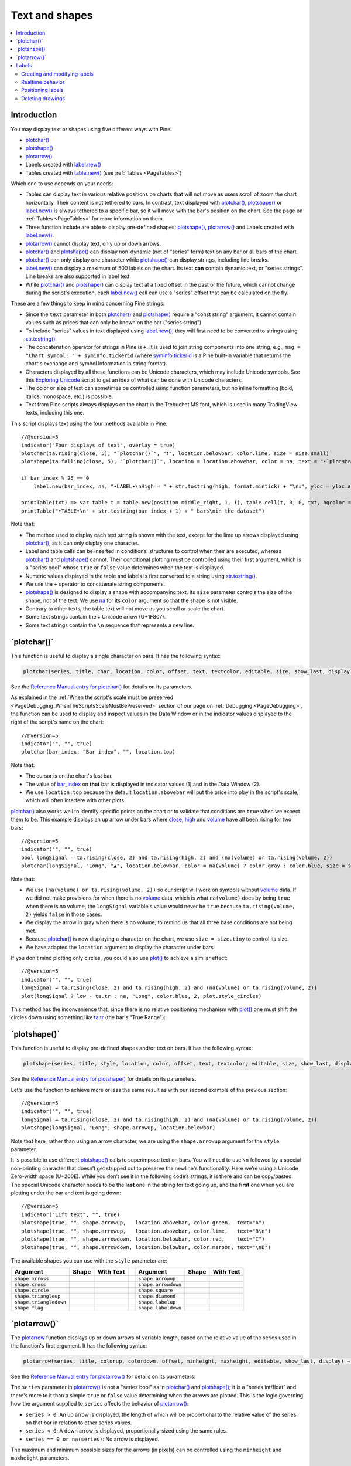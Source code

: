 .. _PageTextAndShapes:

Text and shapes
===============

.. contents:: :local:
    :depth: 2


Introduction
------------

You may display text or shapes using five different ways with Pine:


- `plotchar() <https://www.tradingview.com/pine-script-reference/v5/#fun_plotchar>`__
- `plotshape() <https://www.tradingview.com/pine-script-reference/v5/#fun_plotshape>`__
- `plotarrow() <https://www.tradingview.com/pine-script-reference/v5/#fun_plotarrow>`__
- Labels created with `label.new() <https://www.tradingview.com/pine-script-reference/v5/#fun_label{dot}new>`__
- Tables created with `table.new() <https://www.tradingview.com/pine-script-reference/v5/#fun_table{dot}new>`__
  (see :ref:`Tables <PageTables>`)

Which one to use depends on your needs:

- Tables can display text in various relative positions on charts that will not move as users scroll of zoom the chart horizontally.
  Their content is not tethered to bars. In contrast, text displayed with 
  `plotchar() <https://www.tradingview.com/pine-script-reference/v5/#fun_plotchar>`__, 
  `plotshape() <https://www.tradingview.com/pine-script-reference/v5/#fun_plotshape>`__ or
  `label.new() <https://www.tradingview.com/pine-script-reference/v5/#fun_label{dot}new>`__ is always tethered to a specific bar,
  so it will move with the bar's position on the chart.
  See the page on :ref:`Tables <PageTables>` for more information on them.
- Three function include are able to display pre-defined shapes:
  `plotshape() <https://www.tradingview.com/pine-script-reference/v5/#fun_plotshape>`__,
  `plotarrow() <https://www.tradingview.com/pine-script-reference/v5/#fun_plotarrow>`__ and
  Labels created with `label.new() <https://www.tradingview.com/pine-script-reference/v5/#fun_label{dot}new>`__.
- `plotarrow() <https://www.tradingview.com/pine-script-reference/v5/#fun_plotarrow>`__ cannot display text, only up or down arrows.
- `plotchar() <https://www.tradingview.com/pine-script-reference/v5/#fun_plotchar>`__ and
  `plotshape() <https://www.tradingview.com/pine-script-reference/v5/#fun_plotshape>`__ 
  can display non-dynamic (not of "series" form) text on any bar or all bars of the chart.
- `plotchar() <https://www.tradingview.com/pine-script-reference/v5/#fun_plotchar>`__
  can only display one character while `plotshape() <https://www.tradingview.com/pine-script-reference/v5/#fun_plotshape>`__
  can display strings, including line breaks.
- `label.new() <https://www.tradingview.com/pine-script-reference/v5/#fun_label{dot}new>`__
  can display a maximum of 500 labels on the chart. Its text **can** contain dynamic text, or "series strings".
  Line breaks are also supported in label text.
- While `plotchar() <https://www.tradingview.com/pine-script-reference/v5/#fun_plotchar>`__ and
  `plotshape() <https://www.tradingview.com/pine-script-reference/v5/#fun_plotshape>`__ 
  can display text at a fixed offset in the past or the future, which cannot change during the script's execution,
  each `label.new() <https://www.tradingview.com/pine-script-reference/v5/#fun_label{dot}new>`__ call
  can use a "series" offset that can be calculated on the fly.

These are a few things to keep in mind concerning Pine strings:

- Since the ``text`` parameter in both 
  `plotchar() <https://www.tradingview.com/pine-script-reference/v5/#fun_plotchar>`__ and
  `plotshape() <https://www.tradingview.com/pine-script-reference/v5/#fun_plotshape>`__ 
  require a "const string" argument, it cannot contain values such as prices that can only be known on the bar ("series string").
- To include "series" values in text displayed using `label.new() <https://www.tradingview.com/pine-script-reference/v5/#fun_label{dot}new>`__,
  they will first need to be converted to strings using 
  `str.tostring() <https://www.tradingview.com/pine-script-reference/v5/#fun_str{dot}tostring>`__.
- The concatenation operator for strings in Pine is ``+``. It is used to join string components into one string, e.g.,
  ``msg = "Chart symbol: " + syminfo.tickerid`` 
  (where `syminfo.tickerid <https://www.tradingview.com/pine-script-reference/v5/#var_syminfo{dot}tickerid>`__
  is a Pine built-in variable that returns the chart's exchange and symbol information in string format).
- Characters displayed by all these functions can be Unicode characters, which may include Unicode symbols.
  See this `Exploring Unicode <https://www.tradingview.com/script/0rFQOCKf-Exploring-Unicode/>`__
  script to get an idea of what can be done with Unicode characters.
- The color or size of text can sometimes be controlled using function parameters,
  but no inline formatting (bold, italics, monospace, etc.) is possible.
- Text from Pine scripts always displays on the chart in the Trebuchet MS font, which is used in many TradingView texts,
  including this one.

This script displays text using the four methods available in Pine::

    //@version=5
    indicator("Four displays of text", overlay = true)
    plotchar(ta.rising(close, 5), "`plotchar()`", "🠅", location.belowbar, color.lime, size = size.small)
    plotshape(ta.falling(close, 5), "`plotchar()`", location = location.abovebar, color = na, text = "•`plotshape()•`\n🠇", textcolor = color.fuchsia, size = size.huge)
    
    if bar_index % 25 == 0
        label.new(bar_index, na, "•LABEL•\nHigh = " + str.tostring(high, format.mintick) + "\n🠇", yloc = yloc.abovebar, style = label.style_none, textcolor = color.black, size = size.normal)
    
    printTable(txt) => var table t = table.new(position.middle_right, 1, 1), table.cell(t, 0, 0, txt, bgcolor = color.yellow)
    printTable("•TABLE•\n" + str.tostring(bar_index + 1) + " bars\nin the dataset")

.. image:: images/TextAndShapes-Introduction-01.png

Note that:

- The method used to display each text string is shown with the text, except for the lime up arrows displayed using
  `plotchar() <https://www.tradingview.com/pine-script-reference/v5/#fun_plotchar>`__, as it can only display one character.
- Label and table calls can be inserted in conditional structures to control when their are executed,
  whereas `plotchar() <https://www.tradingview.com/pine-script-reference/v5/#fun_plotchar>`__ and
  `plotshape() <https://www.tradingview.com/pine-script-reference/v5/#fun_plotshape>`__ cannot.
  Their conditional plotting must be controlled using their first argument, 
  which is a "series bool" whose ``true`` or ``false`` value determines when the text is displayed.
- Numeric values displayed in the table and labels is first converted to a string using
  `str.tostring() <https://www.tradingview.com/pine-script-reference/v5/#fun_str{dot}tostring>`__.
- We use the ``+`` operator to concatenate string components.
- `plotshape() <https://www.tradingview.com/pine-script-reference/v5/#fun_plotshape>`__ is designed to display a shape
  with accompanying text. Its ``size`` parameter controls the size of the shape, not of the text.
  We use `na <https://www.tradingview.com/pine-script-reference/v5/#var_na>`__ for its ``color`` argument
  so that the shape is not visible.
- Contrary to other texts, the table text will not move as you scroll or scale the chart.
- Some text strings contain the 🠇 Unicode arrow (U+1F807).
- Some text strings contain the ``\n`` sequence that represents a new line.


\`plotchar()\`
--------------

This function is useful to display a single character on bars. It has the following syntax:

.. code-block:: text

    plotchar(series, title, char, location, color, offset, text, textcolor, editable, size, show_last, display) → void

See the `Reference Manual entry for plotchar() <https://www.tradingview.com/pine-script-reference/v5/#fun_plotchar>`__
for details on its parameters.

As explained in the :ref:`When the script's scale must be preserved <PageDebugging_WhenTheScriptsScaleMustBePreserved>` 
section of our page on :ref:`Debugging <PageDebugging>`,
the function can be used to display and inspect values in the Data Window or in the indicator values displayed to the right of the script's name on the chart::

    //@version=5
    indicator("", "", true)
    plotchar(bar_index, "Bar index", "", location.top)

.. image:: images/TextAndShapes-Plotchar-01.png

Note that:

- The cursor is on the chart's last bar.
- The value of `bar_index <https://www.tradingview.com/pine-script-reference/v5/#var_bar_index>`__
  on **that** bar is displayed in indicator values (1) and in the Data Window (2).
- We use ``location.top`` because the default ``location.abovebar`` will put the price into play in the script's scale,
  which will often interfere with other plots.

`plotchar() <https://www.tradingview.com/pine-script-reference/v5/#fun_plotchar>`__
also works well to identify specific points on the chart or to validate that conditions
are ``true`` when we expect them to be. This example displays an up arrow under bars where
`close <https://www.tradingview.com/pine-script-reference/v5/#var_close>`__,
`high <https://www.tradingview.com/pine-script-reference/v5/#var_high>`__ and
`volume <https://www.tradingview.com/pine-script-reference/v5/#var_volume>`__
have all been rising for two bars::

    //@version=5
    indicator("", "", true)
    bool longSignal = ta.rising(close, 2) and ta.rising(high, 2) and (na(volume) or ta.rising(volume, 2))
    plotchar(longSignal, "Long", "▲", location.belowbar, color = na(volume) ? color.gray : color.blue, size = size.tiny)

.. image:: images/TextAndShapes-Plotchar-02.png

Note that:

- We use ``(na(volume) or ta.rising(volume, 2))`` so our script will work on symbols without 
  `volume <https://www.tradingview.com/pine-script-reference/v5/#var_volume>`__ data.
  If we did not make provisions for when there is no `volume <https://www.tradingview.com/pine-script-reference/v5/#var_volume>`__ data,
  which is what ``na(volume)`` does by being ``true`` when there is no volume, 
  the ``longSignal`` variable's value would never be ``true`` because ``ta.rising(volume, 2)`` yields ``false`` in those cases.
- We display the arrow in gray when there is no volume, to remind us that all three base conditions are not being met.
- Because `plotchar() <https://www.tradingview.com/pine-script-reference/v5/#fun_plotchar>`__
  is now displaying a character on the chart, we use ``size = size.tiny`` to control its size.
- We have adapted the ``location`` argument to display the character under bars.

If you don't mind plotting only circles, you could also use `plot() <https://www.tradingview.com/pine-script-reference/v5/#fun_plot>`__
to achieve a similar effect::

    //@version=5
    indicator("", "", true)
    longSignal = ta.rising(close, 2) and ta.rising(high, 2) and (na(volume) or ta.rising(volume, 2))
    plot(longSignal ? low - ta.tr : na, "Long", color.blue, 2, plot.style_circles)

This method has the inconvenience that, since there is no relative positioning mechanism with
`plot() <https://www.tradingview.com/pine-script-reference/v5/#fun_plot>`__
one must shift the circles down using something like 
`ta.tr <https://www.tradingview.com/pine-script-reference/v5/#var_ta{dot}tr>`__
(the bar's "True Range"):

.. image:: images/TextAndShapes-Plotchar-03.png



\`plotshape()\`
---------------

This function is useful to display pre-defined shapes and/or text on bars. It has the following syntax:

.. code-block:: text

    plotshape(series, title, style, location, color, offset, text, textcolor, editable, size, show_last, display) → void

See the `Reference Manual entry for plotshape() <https://www.tradingview.com/pine-script-reference/v5/#fun_plotshape>`__
for details on its parameters.

Let's use the function to achieve more or less the same result as with our second example of the previous section::

    //@version=5
    indicator("", "", true)
    longSignal = ta.rising(close, 2) and ta.rising(high, 2) and (na(volume) or ta.rising(volume, 2))
    plotshape(longSignal, "Long", shape.arrowup, location.belowbar)

Note that here, rather than using an arrow character, we are using the ``shape.arrowup`` argument
for the ``style`` parameter.

.. image:: images/TextAndShapes-Plotshape-01.png

It is possible to use different `plotshape() <https://www.tradingview.com/pine-script-reference/v5/#fun_plotshape>`__
calls to superimpose text on bars. 
You will need to use ``\n`` followed by a special non-printing character that doesn’t get stripped out to preserve the newline's functionality. 
Here we’re using a Unicode Zero-width space (U+200E). While you don’t see it in the following code’s strings, it is there and can be copy/pasted. 
The special Unicode character needs to be the **last** one in the string for text going up, 
and the **first** one when you are plotting under the bar and text is going down::

    //@version=5
    indicator("Lift text", "", true)
    plotshape(true, "", shape.arrowup,   location.abovebar, color.green,  text="A")
    plotshape(true, "", shape.arrowup,   location.abovebar, color.lime,   text="B\n​")
    plotshape(true, "", shape.arrowdown, location.belowbar, color.red,    text="C")
    plotshape(true, "", shape.arrowdown, location.belowbar, color.maroon, text="​\nD")

.. image:: images/TextAndShapes-Plotshape-02.png

The available shapes you can use with the ``style`` parameter are:

+------------------------+--------------------------+--------------------------+-+------------------------+--------------------------+--------------------------+
| Argument               | Shape                    | With Text                | | Argument               | Shape                    | With Text                |
+========================+==========================+==========================+=+========================+==========================+==========================+
| ``shape.xcross``       | |Plotshape_xcross|       | |Xcross_with_text|       | | ``shape.arrowup``      | |Plotshape_arrowup|      | |Arrowup_with_text|      |
+------------------------+--------------------------+--------------------------+-+------------------------+--------------------------+--------------------------+
| ``shape.cross``        | |Plotshape_cross|        | |Cross_with_text|        | | ``shape.arrowdown``    | |Plotshape_arrowdown|    | |Arrowdown_with_text|    |
+------------------------+--------------------------+--------------------------+-+------------------------+--------------------------+--------------------------+
| ``shape.circle``       | |Plotshape_circle|       | |Circle_with_text|       | | ``shape.square``       | |Plotshape_square|       | |Square_with_text|       |
+------------------------+--------------------------+--------------------------+-+------------------------+--------------------------+--------------------------+
| ``shape.triangleup``   | |Plotshape_triangleup|   | |Triangleup_with_text|   | | ``shape.diamond``      | |Plotshape_diamond|      | |Diamond_with_text|      |
+------------------------+--------------------------+--------------------------+-+------------------------+--------------------------+--------------------------+
| ``shape.triangledown`` | |Plotshape_triangledown| | |Triangledown_with_text| | | ``shape.labelup``      | |Plotshape_labelup|      | |Labelup_with_text|      |
+------------------------+--------------------------+--------------------------+-+------------------------+--------------------------+--------------------------+
| ``shape.flag``         | |Plotshape_flag|         | |Flag_with_text|         | | ``shape.labeldown``    | |Plotshape_labeldown|    | |Labeldown_with_text|    |
+------------------------+--------------------------+--------------------------+-+------------------------+--------------------------+--------------------------+

.. |Plotshape_xcross| image:: images/TextAndShapes-PlotshapeStyles-Xcross.png
.. |Xcross_with_text| image:: images/TextAndShapes-PlotshapeStyles-Xcross_with_text.png
.. |Plotshape_cross| image:: images/TextAndShapes-PlotshapeStyles-Cross.png
.. |Cross_with_text| image:: images/TextAndShapes-PlotshapeStyles-Cross_with_text.png
.. |Plotshape_circle| image:: images/TextAndShapes-PlotshapeStyles-Circle.png
.. |Circle_with_text| image:: images/TextAndShapes-PlotshapeStyles-Circle_with_text.png
.. |Plotshape_triangleup| image:: images/TextAndShapes-PlotshapeStyles-Triangleup.png
.. |Triangleup_with_text| image:: images/TextAndShapes-PlotshapeStyles-Triangleup_with_text.png
.. |Plotshape_triangledown| image:: images/TextAndShapes-PlotshapeStyles-Triangledown.png
.. |Triangledown_with_text| image:: images/TextAndShapes-PlotshapeStyles-Triangledown_with_text.png
.. |Plotshape_flag| image:: images/TextAndShapes-PlotshapeStyles-Flag.png
.. |Flag_with_text| image:: images/TextAndShapes-PlotshapeStyles-Flag_with_text.png
.. |Plotshape_arrowup| image:: images/TextAndShapes-PlotshapeStyles-Arrowup.png
.. |Arrowup_with_text| image:: images/TextAndShapes-PlotshapeStyles-Arrowup_with_text.png
.. |Plotshape_arrowdown| image:: images/TextAndShapes-PlotshapeStyles-Arrowdown.png
.. |Arrowdown_with_text| image:: images/TextAndShapes-PlotshapeStyles-Arrowdown_with_text.png
.. |Plotshape_square| image:: images/TextAndShapes-PlotshapeStyles-Square.png
.. |Square_with_text| image:: images/TextAndShapes-PlotshapeStyles-Square_with_text.png
.. |Plotshape_diamond| image:: images/TextAndShapes-PlotshapeStyles-Diamond.png
.. |Diamond_with_text| image:: images/TextAndShapes-PlotshapeStyles-Diamond_with_text.png
.. |Plotshape_labelup| image:: images/TextAndShapes-PlotshapeStyles-Labelup.png
.. |Labelup_with_text| image:: images/TextAndShapes-PlotshapeStyles-Labelup_with_text.png
.. |Plotshape_labeldown| image:: images/TextAndShapes-PlotshapeStyles-Labeldown.png
.. |Labeldown_with_text| image:: images/TextAndShapes-PlotshapeStyles-Labeldown_with_text.png



\`plotarrow()\`
---------------

The `plotarrow <https://www.tradingview.com/pine-script-reference/v5/#fun_plotarrow>`__
function displays up or down arrows of variable length, 
based on the relative value of the series used in the function's first argument. 
It has the following syntax:

.. code-block:: text

    plotarrow(series, title, colorup, colordown, offset, minheight, maxheight, editable, show_last, display) → void

See the `Reference Manual entry for plotarrow() <https://www.tradingview.com/pine-script-reference/v5/#fun_plotarrow>`__
for details on its parameters.

The ``series`` parameter in `plotarrow() <https://www.tradingview.com/pine-script-reference/v5/#fun_plotarrow>`__
is not a "series bool" as in `plotchar() <https://www.tradingview.com/pine-script-reference/v5/#fun_plotchar>`__ and
`plotshape() <https://www.tradingview.com/pine-script-reference/v5/#fun_plotshape>`__; 
it is a "series int/float" and there's more to it than a simple ``true`` or ``false`` value determining when the arrows are plotted.
This is the logic governing how the argument supplied to ``series`` 
affects the behavior of `plotarrow() <https://www.tradingview.com/pine-script-reference/v5/#fun_plotarrow>`__:

-  ``series > 0``: An up arrow is displayed, the length of which will be proportional to the
   relative value of the series on that bar in relation to other series values.
-  ``series < 0``: A down arrow is displayed, proportionally-sized using the same rules.
-  ``series == 0 or na(series)``: No arrow is displayed.

The maximum and minimum possible sizes for the arrows (in pixels) 
can be controlled using the ``minheight`` and ``maxheight`` parameters.

Here is a simple script illustrating how `plotarrow() <https://www.tradingview.com/pine-script-reference/v5/#fun_plotarrow>`__ works::
	
    //@version=5
    indicator("", "", true)
    body = close - open
    plotarrow(body, colorup = color.teal, colordown = color.orange)

.. image:: images/TextAndShapes-Plotarrow-01.png

Note how the heigth of arrows is proportional to the relative size of the bar bodies.

You can use any series to plot the arrows. Here we use the value of the
"Chaikin Oscillator" to control the location and size of the arrows::

    //@version=5
    indicator("Chaikin Oscillator Arrows", overlay = true)
    fastLengthInput = input.int(3,  minval = 1)
    slowLengthInput = input.int(10, minval = 1)
    osc = ta.ema(ta.accdist, fastLengthInput) - ta.ema(ta.accdist, slowLengthInput)
    plotarrow(osc)

.. image:: images/TextAndShapes-Plotarrow-02.png

Note that we display the actual "Chaikin Oscillator" in a pane below the chart, 
so you can see what values are used to determine the position and size of the arrows.



Labels
------

Labels are only available in v4 and higher versions of Pine. They work very differently than 
`plotchar() <https://www.tradingview.com/pine-script-reference/v5/#fun_plotchar>`__ and
`plotshape() <https://www.tradingview.com/pine-script-reference/v5/#fun_plotshape>`__.

Labels are objects, like :ref:`lines and boxes <PageLinesAndBoxes>`, or :ref:`tables <PageTables>`.
Like them, they are referred to using an ID, which acts like a pointer. Label IDs are of "label" type.
As with other Pine objects, labels IDs are "time series" and all the functions used to manage them accept "series" arguments,
which makes them very flexible.

.. note:: On TradingView charts, a complete set of *Drawing Tools*
  allows users to create and modify drawings using mouse actions. While they may sometimes look similar to
  drawing objects created with Pine code, they are different entities.
  Drawing objects created using Pine code cannot be modified with mouse actions, 
  and hand-drawn drawings from the chart user interface are not visible from Pine scripts.

Labels are advantageous because:

- They allow "series" values to be converted to text and placed on charts.
  This means they are ideal to display values that cannot be known before time,
  such as price values, support and resistance levels, of any other values that your script calculates.
- Their positioning options are more flexible that those of the ``plot*()`` functions.
- They offer more display modes.
- Contrary to ``plot*()`` functions, label-handling functions can be inserted in conditional or loop structures,
  making it easier to control their behavior.
- You can add tooltips to labels.

One drawback to using labels is that you can only have a limited quantity of them on the chart.
The default is ~50 and you can use the ``max_labels_count`` parameter in your 
`indicator() <https://www.tradingview.com/pine-script-reference/v5/#fun_indicator>`__ or 
`indicator() <https://www.tradingview.com/pine-script-reference/v5/#fun_indicator>`__
declaration statement to specify up to 500. Labels, as other objects, 
are managed using a garbage collection mechanism which deletes the oldest ones on the chart,
such that only the newest displayed labels are visible.

Your toolbox of built-ins to manage labels are all in the ``label`` namespace. They include:

- `label.new() <https://www.tradingview.com/pine-script-reference/v5/#fun_label{dot}new>`_ to create labels
- ``label.set_*()`` functions to modify the properties of an existing label
- ``label.get_*()`` functions to read the properties of an existing label
- `label.delete() <https://www.tradingview.com/pine-script-reference/v5/#fun_label{dot}delete>`_ to delete labels
- The `label.all <https://www.tradingview.com/pine-script-reference/v5/#var_label{dot}all>`__ 
  array which always contains the IDs of all the visible labels on the chart. 
  The array's size will depend on the maximum label count for your script and how many of those you have drawn.
  ``aray.size(label.all)`` will return the array's size.



Creating and modifying labels
^^^^^^^^^^^^^^^^^^^^^^^^^^^^^

The `label.new() <https://www.tradingview.com/pine-script-reference/v5/#fun_label{dot}new>`_
function creates a new label. It has the following signature:

.. code-block:: text

    label.new(x, y, text, xloc, yloc, color, style, textcolor, size, textalign, tooltip) → series label

This is how you can create labels in their simplest form::

    //@version=5
    indicator("", "", true)
    label.new(bar_index, high)

.. image:: images/TextAndShapes-CreatingLabels-01.png

Note that:

- The label is created with the parameters ``x = bar_index`` (the index of the current bar,
  `bar_index <https://www.tradingview.com/pine-script-reference/v5/#var_bar_index>`__) and ``y = high`` 
  (the bar's `high <https://www.tradingview.com/pine-script-reference/v5/#var_high>`__ value).
- We do not supply an argument for the function's ``text`` parameter. Its default value being an empty string, no text is displayed.
- No logic controls our `label.new() <https://www.tradingview.com/pine-script-reference/v5/#fun_label{dot}new>`_ call, so labels are created on every bar.
- Only the last 54 labels are displayed because our 
  `indicator() <https://www.tradingview.com/pine-script-reference/v5/#fun_indicator>`__ call does not use
  the ``max_labels_count`` parameter to specify a value other than the ~50 default.
- Labels persist on bars until your script deletes them using
  `label.delete() <https://www.tradingview.com/pine-script-reference/v5/#fun_label{dot}delete>`__, or garbage collection removes them.

In the next example we display a label on the bar with the highest `high <https://www.tradingview.com/pine-script-reference/v5/#var_high>`__
value in the last 50 bars::

    //@version=5
    indicator("", "", true)
    
    // Find the offset to the highest `high` in last 50 bars. Change it's sign so it is positive.
    highestBarOffset = - ta.highestbars(50)
    
    // Create label on bar zero only.
    var lbl = label.new(na, na, "", color = color.orange, style = label.style_label_lower_left)
    // When a new high is found, move the label there and update its text and tooltip.
    if ta.change(highestBarOffset)
        // Get the `high` value at that offset. Note that `highest(50)` would be equivalent,  
        // but it would require evaluation on every bar, prior to entry into this `if` structure.
        hi = high[highestBarOffset]
        // Build label and tooltip strings.
        labelText = "High: " + str.tostring(hi, format.mintick)
        tooltipText = "Offest in bars: " + str.tostring(highestBarOffset) + "\nLow: " + str.tostring(low[highestBarOffset], format.mintick)
        label.set_xy(lbl, bar_index[highestBarOffset], hi)
        label.set_text(lbl, labelText)
        label.set_tooltip(lbl, tooltipText)

.. image:: images/TextAndShapes-CreatingLabels-02.png

Note that:

- We create the label on the first bar only by using the `var <https://www.tradingview.com/pine-script-reference/v5/#op_var>`__
  keyword to declare the ``lbl`` variable that contains the label's ID. The ``x``, ``y`` and ``text`` arguments in that
  `label.new() <https://www.tradingview.com/pine-script-reference/v5/#fun_label{dot}new>`_ call are irrelevant,
  as the label will be updated on further bars. We do, however, take care to use the ``color`` and ``style``
  we want for the labels, so they don't need updating later.
- On every bar, we detect if a new high was found by testing for changes in the value of ``highestBarOffset``
  (if the offset to the highest value in the last 50 bars changes, it means that a new high was found).
- When a change in the high value occurs, we update our label with new information. 
  To do this, we use three ``label.set*()`` calls to change the label's relevant information.
  We refer to our label using the ``lbl`` variable, which contains our label's ID.

Here we create a label on each bar, but we set its properties conditionally,
depending on the bar's polarity::

    //@version=5
    indicator("", "", true)
    lbl = label.new(bar_index, na)
    if close >= open
        label.set_text( lbl, "green")
        label.set_color(lbl, color.green)
        label.set_yloc( lbl, yloc.belowbar)
        label.set_style(lbl, label.style_label_up)
    else
        label.set_text( lbl, "red")
        label.set_color(lbl, color.red)
        label.set_yloc( lbl, yloc.abovebar)
        label.set_style(lbl, label.style_label_down)

.. image:: images/TextAndShapes-CreatingLabels-03.png



Label setter functions
""""""""""""""""""""""

The *setter* functions allowing you to change a label's properties are:

- `label.set_color() <https://www.tradingview.com/pine-script-reference/v5/#fun_label{dot}set_color>`__
- `label.set_size() <https://www.tradingview.com/pine-script-reference/v5/#fun_label{dot}set_size>`__
- `label.set_style() <https://www.tradingview.com/pine-script-reference/v5/#fun_label{dot}set_style>`__
- `label.set_text() <https://www.tradingview.com/pine-script-reference/v5/#fun_label{dot}set_text>`__
- `label.set_textcolor() <https://www.tradingview.com/pine-script-reference/v5/#fun_label{dot}set_textcolor>`__
- `label.set_x() <https://www.tradingview.com/pine-script-reference/v5/#fun_label{dot}set_x>`__
- `label.set_y() <https://www.tradingview.com/pine-script-reference/v5/#fun_label{dot}set_y>`__
- `label.set_xy() <https://www.tradingview.com/pine-script-reference/v5/#fun_label{dot}set_xy>`__
- `label.set_xloc() <https://www.tradingview.com/pine-script-reference/v5/#fun_label{dot}set_xloc>`__
- `label.set_yloc() <https://www.tradingview.com/pine-script-reference/v5/#fun_label{dot}set_yloc>`__
- `label.set_tooltip() <https://www.tradingview.com/pine-script-reference/v5/#fun_label{dot}set_tooltip>`__



Label styles
""""""""""""


Realtime behavior
^^^^^^^^^^^^^^^^^

Labels are subject to both *commit* and *rollback* actions, which affect the behavior of a script when it executes
in the realtime bar. See the page on Pine's :ref:`Execution model <Page_ExecutionModel>`.

This script demonstrates the effect of rollback when running in the realtime bar::

    //@version=5
    indicator("", "", true)
    label.new(bar_index, high)

On realtime bars, `label.new() <https://www.tradingview.com/pine-script-reference/v5/#fun_label{dot}new>`_ 
creates a new label on every script update, but the because of the rollback process,
the label created on the previous update on the same bar is deleted.
Only the last label created before the realtime bar's close will be committed, and thus persist.



Positioning labels
^^^^^^^^^^^^^^^^^^

Labels are positioned on the chart according to *x* (bars) and *y* (price) coordinates. 
Five parameters affect this behavior: ``x``, ``y``, ``xloc``, ``yloc`` and ``style``:

``x``
   Is either a bar index or a time value. When a bar index is used, the value can be offset in the past or in the future (maximum of 500 bars in the future).
   Past or future offsets can also be calculated when using time values.
   The ``x`` value of an existing label can be modified using `label.set_x() <https://www.tradingview.com/pine-script-reference/v5/#fun_label{dot}set_x>`__ or
   `label.set_xy() <https://www.tradingview.com/pine-script-reference/v5/#fun_label{dot}set_xy>`__.

``xloc``
   Is either `xloc.bar_index <https://www.tradingview.com/pine-script-reference/v5/#var_xloc{dot}bar_index>`__ (the default)
   or `xloc.bar_time <https://www.tradingview.com/pine-script-reference/v5/#var_xloc{dot}bar_time>`__.
   It determines which type of argument must be used with ``x``. 
   With `xloc.bar_index <https://www.tradingview.com/pine-script-reference/v5/#var_xloc{dot}bar_index>`__, ``x`` must be an absolute bar index.
   With `xloc.bar_time <https://www.tradingview.com/pine-script-reference/v5/#var_xloc{dot}bar_time>`__, ``x`` must be a UNIX time in milliseconds 
   corresponding to the `time <https://www.tradingview.com/pine-script-reference/v5/#var_time>`__ value of a bar's `open <https://www.tradingview.com/pine-script-reference/v5/#var_open>`__.
   The ``xloc`` value of an existing label can be modified using `label.set_xloc() <https://www.tradingview.com/pine-script-reference/v5/#fun_label{dot}set_xloc>`__.

``y``
   Is the price level where the label is positioned. It is only taken into account with the default ``yloc`` value of ``yloc.price``.
   If ``yloc`` is `yloc.abovebar <https://www.tradingview.com/pine-script-reference/v5/#var_yloc{dot}abovebar>`__ or 
   `yloc.belowbar <https://www.tradingview.com/pine-script-reference/v5/#var_yloc{dot}belowbar>`__
   then the ``y`` argument is ignored.
   The ``y`` value of an existing label can be modified using `label.set_y() <https://www.tradingview.com/pine-script-reference/v5/#fun_label{dot}set_y>`__ or
   `label.set_xy() <https://www.tradingview.com/pine-script-reference/v5/#fun_label{dot}set_xy>`__.

``yloc``
   Can be `yloc.price <https://www.tradingview.com/pine-script-reference/v5/#var_yloc{dot}price>`__ (the default), 
   `yloc.abovebar <https://www.tradingview.com/pine-script-reference/v5/#var_yloc{dot}abovebar>`__ or 
   `yloc.belowbar <https://www.tradingview.com/pine-script-reference/v5/#var_yloc{dot}belowbar>`__.
   The argument used for ``y`` is only taken into account with `yloc.price <https://www.tradingview.com/pine-script-reference/v5/#var_yloc{dot}price>`__. 
   The ``yloc`` value of an existing label can be modified using `label.set_yloc() <https://www.tradingview.com/pine-script-reference/v5/#fun_label{dot}set_yloc>`__.

``style``
   The argument used has an impact on the visual appearance of the label and on its position relative to the reference point
   determined by either the ``y`` value or the top/bottom of the bar when 
   `yloc.abovebar <https://www.tradingview.com/pine-script-reference/v5/#var_yloc{dot}abovebar>`__ or 
   `yloc.belowbar <https://www.tradingview.com/pine-script-reference/v5/#var_yloc{dot}belowbar>`__ are used.
   The ``style`` of an existing label can be modified using `label.set_style() <https://www.tradingview.com/pine-script-reference/v5/#fun_label{dot}set_style>`__.

These are the avaible ``style`` arguments:

+------------------------------+----------------------------+------------------------------+-+-----------------------------------+---------------------------------+-----------------------------------+
| Argument                     | Label                      | Label with text              | | Argument                          | Label                           | Label with text                   |
+==============================+============================+==============================+=+===================================+=================================+===================================+
| ``label.style_xcross``       | |label_style_xcross|       | |label_style_xcross_t|       | | ``label.style_label_up``          | |label_style_label_up|          | |label_style_label_up_t|          |
+------------------------------+----------------------------+------------------------------+-+-----------------------------------+---------------------------------+-----------------------------------+
| ``label.style_cross``        | |label_style_cross|        | |label_style_cross_t|        | | ``label.style_label_down``        | |label_style_label_down|        | |label_style_label_down_t|        |
+------------------------------+----------------------------+------------------------------+-+-----------------------------------+---------------------------------+-----------------------------------+
| ``label.style_flag``         | |label_style_flag|         | |label_style_flag_t|         | | ``label.style_label_left``        | |label_style_label_left|        | |label_style_label_left_t|        |
+------------------------------+----------------------------+------------------------------+-+-----------------------------------+---------------------------------+-----------------------------------+
| ``label.style_circle``       | |label_style_circle|       | |label_style_circle_t|       | | ``label.style_label_right``       | |label_style_label_right|       | |label_style_label_right_t|       |
+------------------------------+----------------------------+------------------------------+-+-----------------------------------+---------------------------------+-----------------------------------+
| ``label.style_square``       | |label_style_square|       | |label_style_square_t|       | | ``label.style_label_lower_left``  | |label_style_label_lower_left|  | |label_style_label_lower_left_t|  |
+------------------------------+----------------------------+------------------------------+-+-----------------------------------+---------------------------------+-----------------------------------+
| ``label.style_diamond``      | |label_style_diamond|      | |label_style_diamond_t|      | | ``label.style_label_lower_right`` | |label_style_label_lower_right| | |label_style_label_lower_right_t| |
+------------------------------+----------------------------+------------------------------+-+-----------------------------------+---------------------------------+-----------------------------------+
| ``label.style_triangleup``   | |label_style_triangleup|   | |label_style_triangleup_t|   | | ``label.style_label_upper_left``  | |label_style_label_upper_left|  | |label_style_label_upper_left_t|  |
+------------------------------+----------------------------+------------------------------+-+-----------------------------------+---------------------------------+-----------------------------------+
| ``label.style_triangledown`` | |label_style_triangledown| | |label_style_triangledown_t| | | ``label.style_label_upper_right`` | |label_style_label_upper_right| | |label_style_label_upper_right_t| |
+------------------------------+----------------------------+------------------------------+-+-----------------------------------+---------------------------------+-----------------------------------+
| ``label.style_arrowup``      | |label_style_arrowup|      | |label_style_arrowup_t|      | | ``label.style_label_center``      | |label_style_label_center|      | |label_style_label_center_t|      |
+------------------------------+----------------------------+------------------------------+-+-----------------------------------+---------------------------------+-----------------------------------+
| ``label.style_arrowdown``    | |label_style_arrowdown|    | |label_style_arrowdown_t|    | | ``label.style_none``              |                                 | |label_style_none_t|              |
+------------------------------+----------------------------+------------------------------+-+-----------------------------------+---------------------------------+-----------------------------------+

.. |label_style_xcross| image:: images/TextAndShapes-LabelStyles-xcross.png
.. |label_style_cross| image:: images/TextAndShapes-LabelStyles-cross.png
.. |label_style_flag| image:: images/TextAndShapes-LabelStyles-flag.png
.. |label_style_circle| image:: images/TextAndShapes-LabelStyles-circle.png
.. |label_style_square| image:: images/TextAndShapes-LabelStyles-square.png
.. |label_style_diamond| image:: images/TextAndShapes-LabelStyles-diamond.png
.. |label_style_triangleup| image:: images/TextAndShapes-LabelStyles-triangleup.png
.. |label_style_triangledown| image:: images/TextAndShapes-LabelStyles-triangledown.png
.. |label_style_arrowup| image:: images/TextAndShapes-LabelStyles-arrowup.png
.. |label_style_arrowdown| image:: images/TextAndShapes-LabelStyles-arrowdown.png

.. |label_style_xcross_t| image:: images/TextAndShapes-LabelStyles-xcross_t.png
.. |label_style_cross_t| image:: images/TextAndShapes-LabelStyles-cross_t.png
.. |label_style_flag_t| image:: images/TextAndShapes-LabelStyles-flag_t.png
.. |label_style_circle_t| image:: images/TextAndShapes-LabelStyles-circle_t.png
.. |label_style_square_t| image:: images/TextAndShapes-LabelStyles-square_t.png
.. |label_style_diamond_t| image:: images/TextAndShapes-LabelStyles-diamond_t.png
.. |label_style_triangleup_t| image:: images/TextAndShapes-LabelStyles-triangleup_t.png
.. |label_style_triangledown_t| image:: images/TextAndShapes-LabelStyles-triangledown_t.png
.. |label_style_arrowup_t| image:: images/TextAndShapes-LabelStyles-arrowup_t.png
.. |label_style_arrowdown_t| image:: images/TextAndShapes-LabelStyles-arrowdown_t.png

.. |label_style_label_up| image:: images/TextAndShapes-LabelStyles-labelup.png
.. |label_style_label_down| image:: images/TextAndShapes-LabelStyles-labeldown.png
.. |label_style_label_left| image:: images/TextAndShapes-LabelStyles-labelleft.png
.. |label_style_label_right| image:: images/TextAndShapes-LabelStyles-labelright.png
.. |label_style_label_lower_left| image:: images/TextAndShapes-LabelStyles-labellowerleft.png
.. |label_style_label_lower_right| image:: images/TextAndShapes-LabelStyles-labellowerright.png
.. |label_style_label_upper_left| image:: images/TextAndShapes-LabelStyles-labelupperleft.png
.. |label_style_label_upper_right| image:: images/TextAndShapes-LabelStyles-labelupperright.png
.. |label_style_label_center| image:: images/TextAndShapes-LabelStyles-labelcenter.png

.. |label_style_label_up_t| image:: images/TextAndShapes-LabelStyles-labelup_t.png
.. |label_style_label_down_t| image:: images/TextAndShapes-LabelStyles-labeldown_t.png
.. |label_style_label_left_t| image:: images/TextAndShapes-LabelStyles-labelleft_t.png
.. |label_style_label_right_t| image:: images/TextAndShapes-LabelStyles-labelright_t.png
.. |label_style_label_lower_left_t| image:: images/TextAndShapes-LabelStyles-labellowerleft_t.png
.. |label_style_label_lower_right_t| image:: images/TextAndShapes-LabelStyles-labellowerright_t.png
.. |label_style_label_upper_left_t| image:: images/TextAndShapes-LabelStyles-labelupperleft_t.png
.. |label_style_label_upper_right_t| image:: images/TextAndShapes-LabelStyles-labelupperright_t.png
.. |label_style_label_center_t| image:: images/TextAndShapes-LabelStyles-labelcenter_t.png


.. |label_style_none_t| image:: images/TextAndShapes-LabelStyles-none_t.png

If a drawing object uses `xloc.bar_time <https://www.tradingview.com/pine-script-reference/v5/#var_xloc{dot}bar_time>`__, then
the x-coordinate is treated as a UNIX time in milliseconds. The start time of the current bar can be obtained from the built-in variable ``time``.
The bar time of previous bars is ``time[1]``, ``time[2]`` and so on. Time can also be set to an absolute time point with the
`timestamp <https://www.tradingview.com/pine-script-reference/v5/#fun_timestamp>`__ function.

Both modes make it possible to place a drawing object in the future, to the right of the current bar. For example::

    //@version=5
    indicator("My Script", overlay = true)
    dt = time - time[1]
    if barstate.islast
        label.new(time + 3*dt, close, xloc = xloc.bar_time)

.. image:: images/label_in_the_future.png

This code places a label object in the future. X-location logic works identically for label, line, and box drawings.

Example for ``xloc.bar_index``::

    //@version=5
    indicator("My Script", overlay = true)
    label.new(bar_index+100, high)

.. image:: images/label_in_the_future_2.png



Deleting drawings
^^^^^^^^^^^^^^^^^

The `label.delete() <https://www.tradingview.com/pine-script-reference/v5/#fun_label{dot}delete>`__ is used to delete labels. Its syntax is:

.. code-block:: text

    label.delete(id) → void

To keep only a user-defined quantity of labels on the chart, one could use code like this:

    //@version=5
    MAX_LABELS = 500
    indicator("", max_labels_count = MAX_LABELS)
    qtyLabelsInput = input.int(5, "Labels to keep", minval = 0, maxval = MAX_LABELS)
    myRSI = ta.rsi(close, 20)
    if myRSI > ta.highest(myRSI, 20)[1]
        label.new(bar_index, myRSI, str.tostring(myRSI, "#.00"), style = label.style_none)
        if array.size(label.all) > qtyLabelsInput
            label.delete(array.shift(label.all))
    plot(myRSI)

.. image:: images/TextAndShapes-DeletingLabels-01.png

Note that:

- We define a ``MAX_LABELS`` constant to hold the maximum quantity of labels a script can accommodate.
  We use that value to set the ``max_labels_count`` parameter's value in our `indicator() <https://www.tradingview.com/pine-script-reference/v5/#fun_indicator>`__ call,
  and also as the ``maxval`` value in our `input.int() <https://www.tradingview.com/pine-script-reference/v5/#fun_input{dot}int>`__ call,
  to cap the user value.
- We create a new label when our RSI breachest its highest value of the last 20 bars.
- After that, we delete the oldest label in the `label.all <https://www.tradingview.com/pine-script-reference/v5/#var_label{dot}all>`__
  array that is automatically maintained by the Pine runtime and contains the ID of all the visible labels drawn by our script.
  We use the `array.shift() <https://www.tradingview.com/pine-script-reference/v5/#fun_array{dot}shift>`__
  function to remove the array element at index zero (the oldest visible label ID) and return its value.
  We then use `label.delete() <https://www.tradingview.com/pine-script-reference/v5/#fun_label{dot}delete>`__
  to delete the label linked with that ID.

Note that if one wants to position a label on the last bar only, 
it is unnecessary and inefficent to create and delete the label as the script executes on all bars, 
so that only the last label remains::

    // INEFFICENT!
    //@version=5
    indicator("", "", true)
    lbl = label.new(bar_index, high, str.tostring(high, format.mintick))
    label.delete(lbl[1])

This is the efficient way to realize the same task::

    //@version=5
    indicator("", "", true)
    if barstate.islast
        // Create the label once, the first time the block executes on the last bar.
        var lbl = label.new(na, na)
        // On all iterations of the script on the last bar, update the label's information.
        label.set_xy(lbl, bar_index, high)
        label.set_text(lbl, str.tostring(high, format.mintick))
